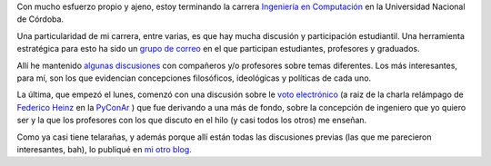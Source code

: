 Con mucho esfuerzo propio y ajeno, estoy terminando la carrera
`Ingeniería en Computación <http://computacion.efn.uncor.edu>`_ en la
Universidad Nacional de Córdoba.

Una particularidad de mi carrera, entre varias, es que hay mucha
discusión y participación estudiantil. Una herramienta estratégica para
esto ha sido un `grupo de
correo <http://www.ceicin.org.ar/Grupo-de-Correo-de-Ingenieria-en>`_ en
el que participan estudiantes, profesores y graduados.

Allí he mantenido `algunas
discusiones <http://www.textosypretextos.com.ar/spip.php?page=recherche&recherche=limando+cantos>`_
con compañeros y/o profesores sobre temas diferentes. Los más
interesantes, para mí, son los que evidencian concepciones filosóficos,
ideológicas y políticas de cada uno.

La última, que empezó el lunes, comenzó con una discusión sobre le `voto
electrónico <http://www.vialibre.org.ar/category/activismo/voto-electronico/>`_
(a raiz de la charla relámpago de `Federico
Heinz <http://en.wikipedia.org/wiki/Federico_Heinz>`_ en la
`PyConAr <blog/article/pyconar-2010-el-orgullo-de>`_ ) que fue derivando
a una más de fondo, sobre la concepción de ingeniero que yo quiero ser y
la que los profesores con los que discuto en el hilo (y casi todos los
otros) me enseñan.

Como ya casi tiene telarañas, y además porque allí están todas las
discusiones previas (las que me parecieron interesantes, bah), lo
publiqué en `mi otro blog <http://www.textosypretextos.com.ar>`_.
